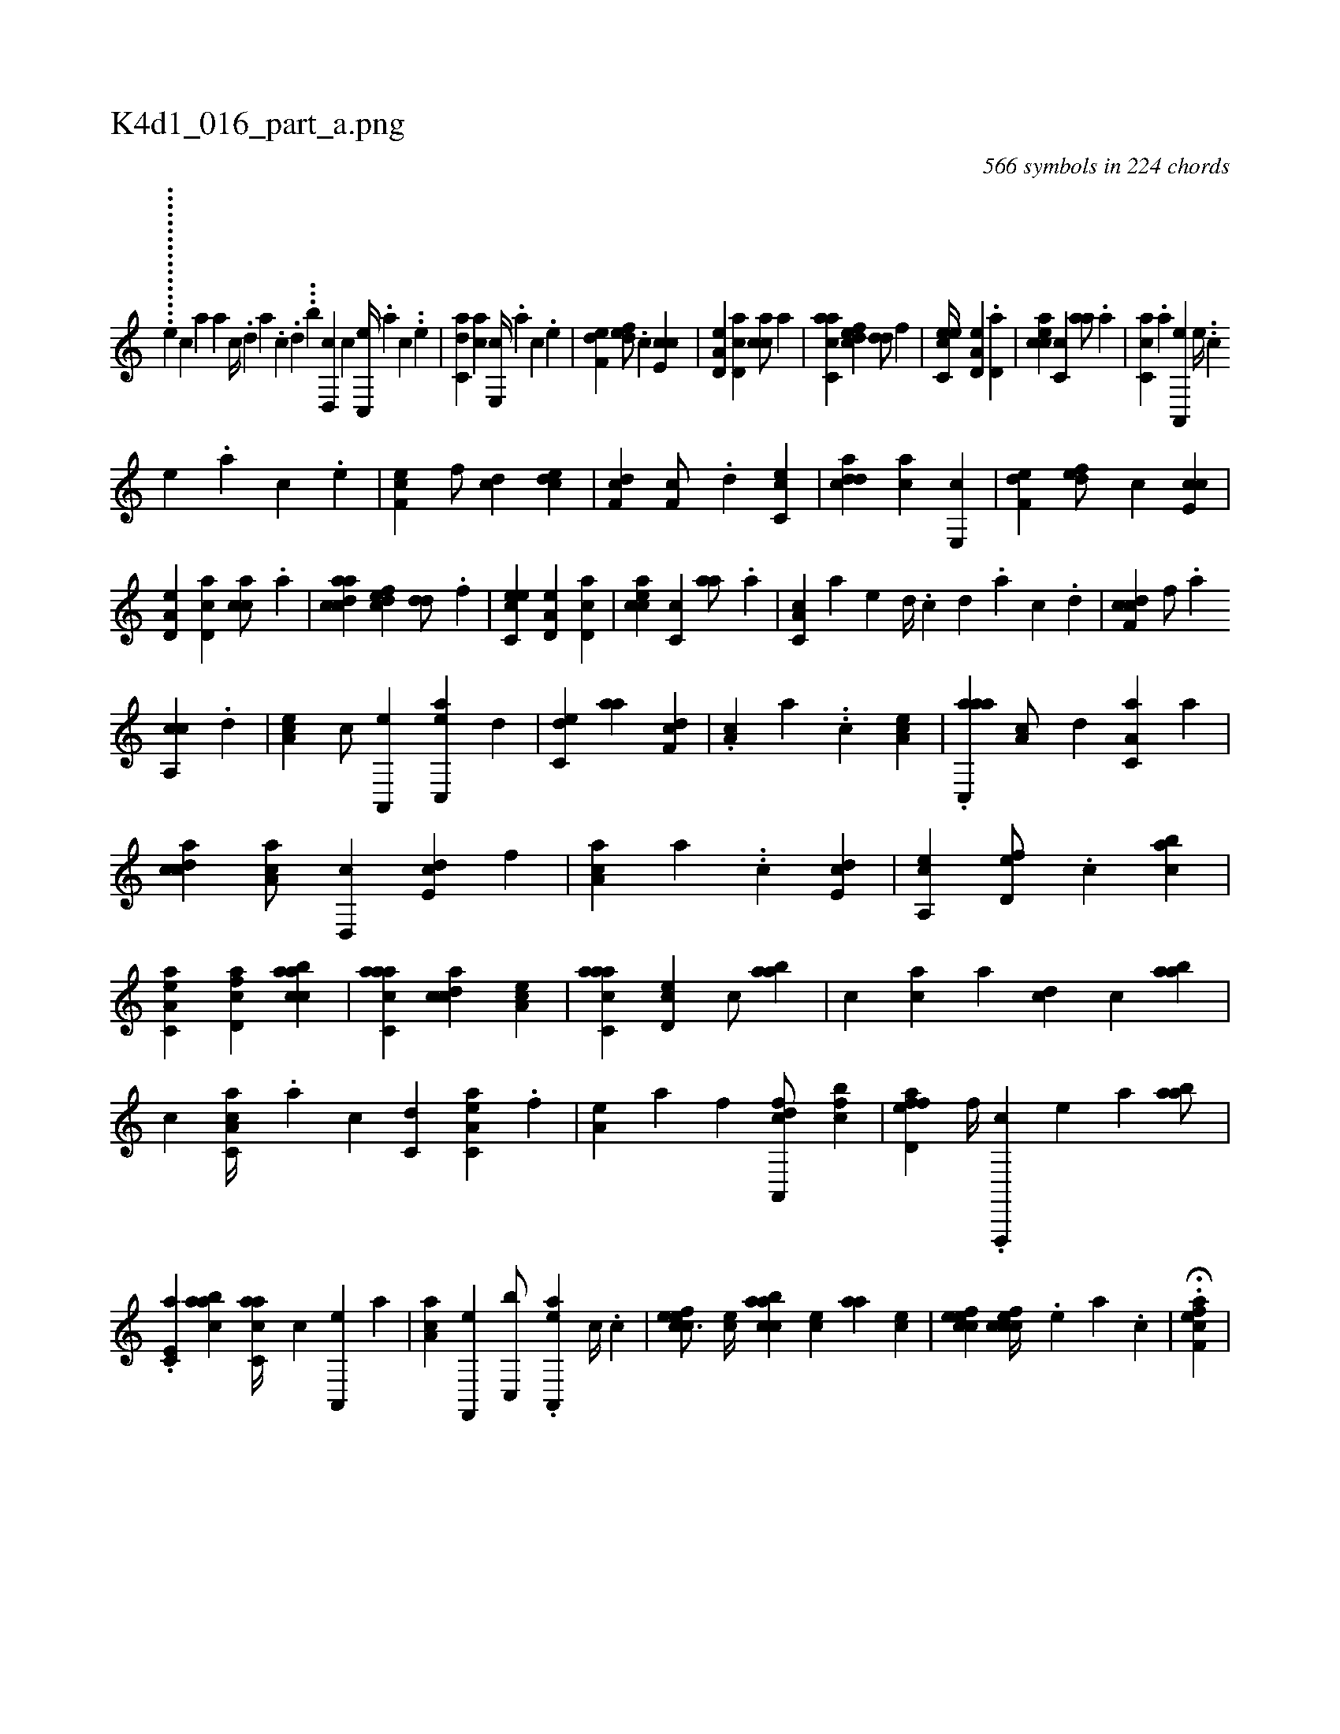 X:1
%
%%titleleft true
%%tabaddflags 0
%%tabrhstyle grid
%
T:K4d1_016_part_a.png
C:566 symbols in 224 chords
L:1/4
K:italiantab
%
.......[,,,,i] [,,,,#y] ..........[,,,,,e] [,,,,,,c] [,a1] [,a] [,c//] .[,,d] [,a] .[,c] .[,d] ...[,,,,,b] [,d,,c1] [,,,,c] [,c,,e//] .[,,,,a] [,,,,c] ..[,,,,e] |\
	[c,da1] [ca] [e,,c//] .[a] [c] .[e] |\
	[f,de1] [,,def/] .[,,c] [e,cc1] |\
	[a,d,e] [cd,a] [,acc/] [a] |\
	[ac,ca1] [fcde] [,dd/] [,,f] |\
	[ec,ce//] [a,d,e] .[,d,a] |\
	[eacc] [,c,c] [,,aa/] .[,a] |\
	[,ac,c] .[,a] [a,,,e] [,,e//] ..[,,c] 
%
[,,e] .[,,a] [,,c] .[,,e] |\
	[,ef,c1] [,,f/] [,cd] [,cde1] |\
	[,df,c] [,,f,c/] .[,,d] [,c,ce1] |\
	[cdda] [ca] [e,,c] |\
	[f,de] [,,def/] [,,c] [e,cc1] |\
	[a,d,e] [cd,a] [,acc/] .[a] |\
	[acdca1] [fcde] [,dd/] .[,,f] |\
	[ec,ce1] [a,d,e] [cd,a] |\
	[eacc] [,c,c] [,,aa/] .[,a] |\
	[a,c,c] [,a] [,,,,e] [,,d//] .[,,c] [,,d] .[,a] [,c] .[,,d] |\
	[cdf,c1] [,,f/] .[a] 
%
[ca,,c] .[,,d] |\
	[ea,c1] [,c/] [a,,,e] [ac,,e] [,,d] |\
	[c,de1] [,,aa] [,df,c] |\
	.[,a,c] [,,,,a] ..[,c] [,ea,c] |\
	.[aac,,a] [,a,c/] [,,d] [,a,c,a] [,,,a] |\
	[,cdca1] [,ca,a/] [,,d,,c] [,,de,c] [,,,,f] |\
	[,a,ac1] [,,,,a] ..[,c] [,,de,c] |\
	[,a,,ce] [,,d,ef/] .[,,c] [,,abc1] |\
	[ea,c,a] [fcd,a] [caabc] |\
	[aacc,a] [,cdca] [,ea,c] |\
	[aacc,a] [,cd,e] [,,,,c/] [,aab] |\
	[,,,c] [,ac] [,,,,a] [,cd] [,,,c] [,aab] |
%
[,,,,,,c] [a,cc,a//] .[,,a] [,,c] [c,d] [ea,c,a] .[f] [h,,,#y/] |\
	[ea,h//] [,,a] [h,,f] [,,,h] [,a,,,h] [fcd/] [cbf] |\
	[effd,a] [,,f//] .[f,,,,c] [h,,,,e] [,,,,a] [,aab/] |\
	.[,e,c,a] [,aabc] [,acc,a//] [,,,,,c] [ha,,,e] [,,,,a] |\
	[,aa,c] [f,,,e] [c,,b/] .[ea,,,a] [,,,c//] .[,c] |\
	[cefec3/4] [,,,ce//] [caabc] [,,,ce] [,,aa] [,,,ce] |\
	[cefec1] [ccfec//] .[,e] [a] .[c] |\
	.H[eff,ca] |
% number of items: 566


